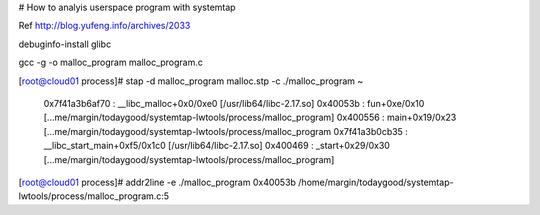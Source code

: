 # How to analyis userspace program with systemtap 

Ref
http://blog.yufeng.info/archives/2033

debuginfo-install glibc

gcc -g -o malloc_program malloc_program.c 


[root@cloud01 process]# stap -d malloc_program  malloc.stp -c ./malloc_program
~
 0x7f41a3b6af70 : __libc_malloc+0x0/0xe0 [/usr/lib64/libc-2.17.so]
 0x40053b : fun+0xe/0x10 [...me/margin/todaygood/systemtap-lwtools/process/malloc_program]
 0x400556 : main+0x19/0x23 [...me/margin/todaygood/systemtap-lwtools/process/malloc_program
 0x7f41a3b0cb35 : __libc_start_main+0xf5/0x1c0 [/usr/lib64/libc-2.17.so]
 0x400469 : _start+0x29/0x30 [...me/margin/todaygood/systemtap-lwtools/process/malloc_program]

[root@cloud01 process]# addr2line -e ./malloc_program 0x40053b
/home/margin/todaygood/systemtap-lwtools/process/malloc_program.c:5

